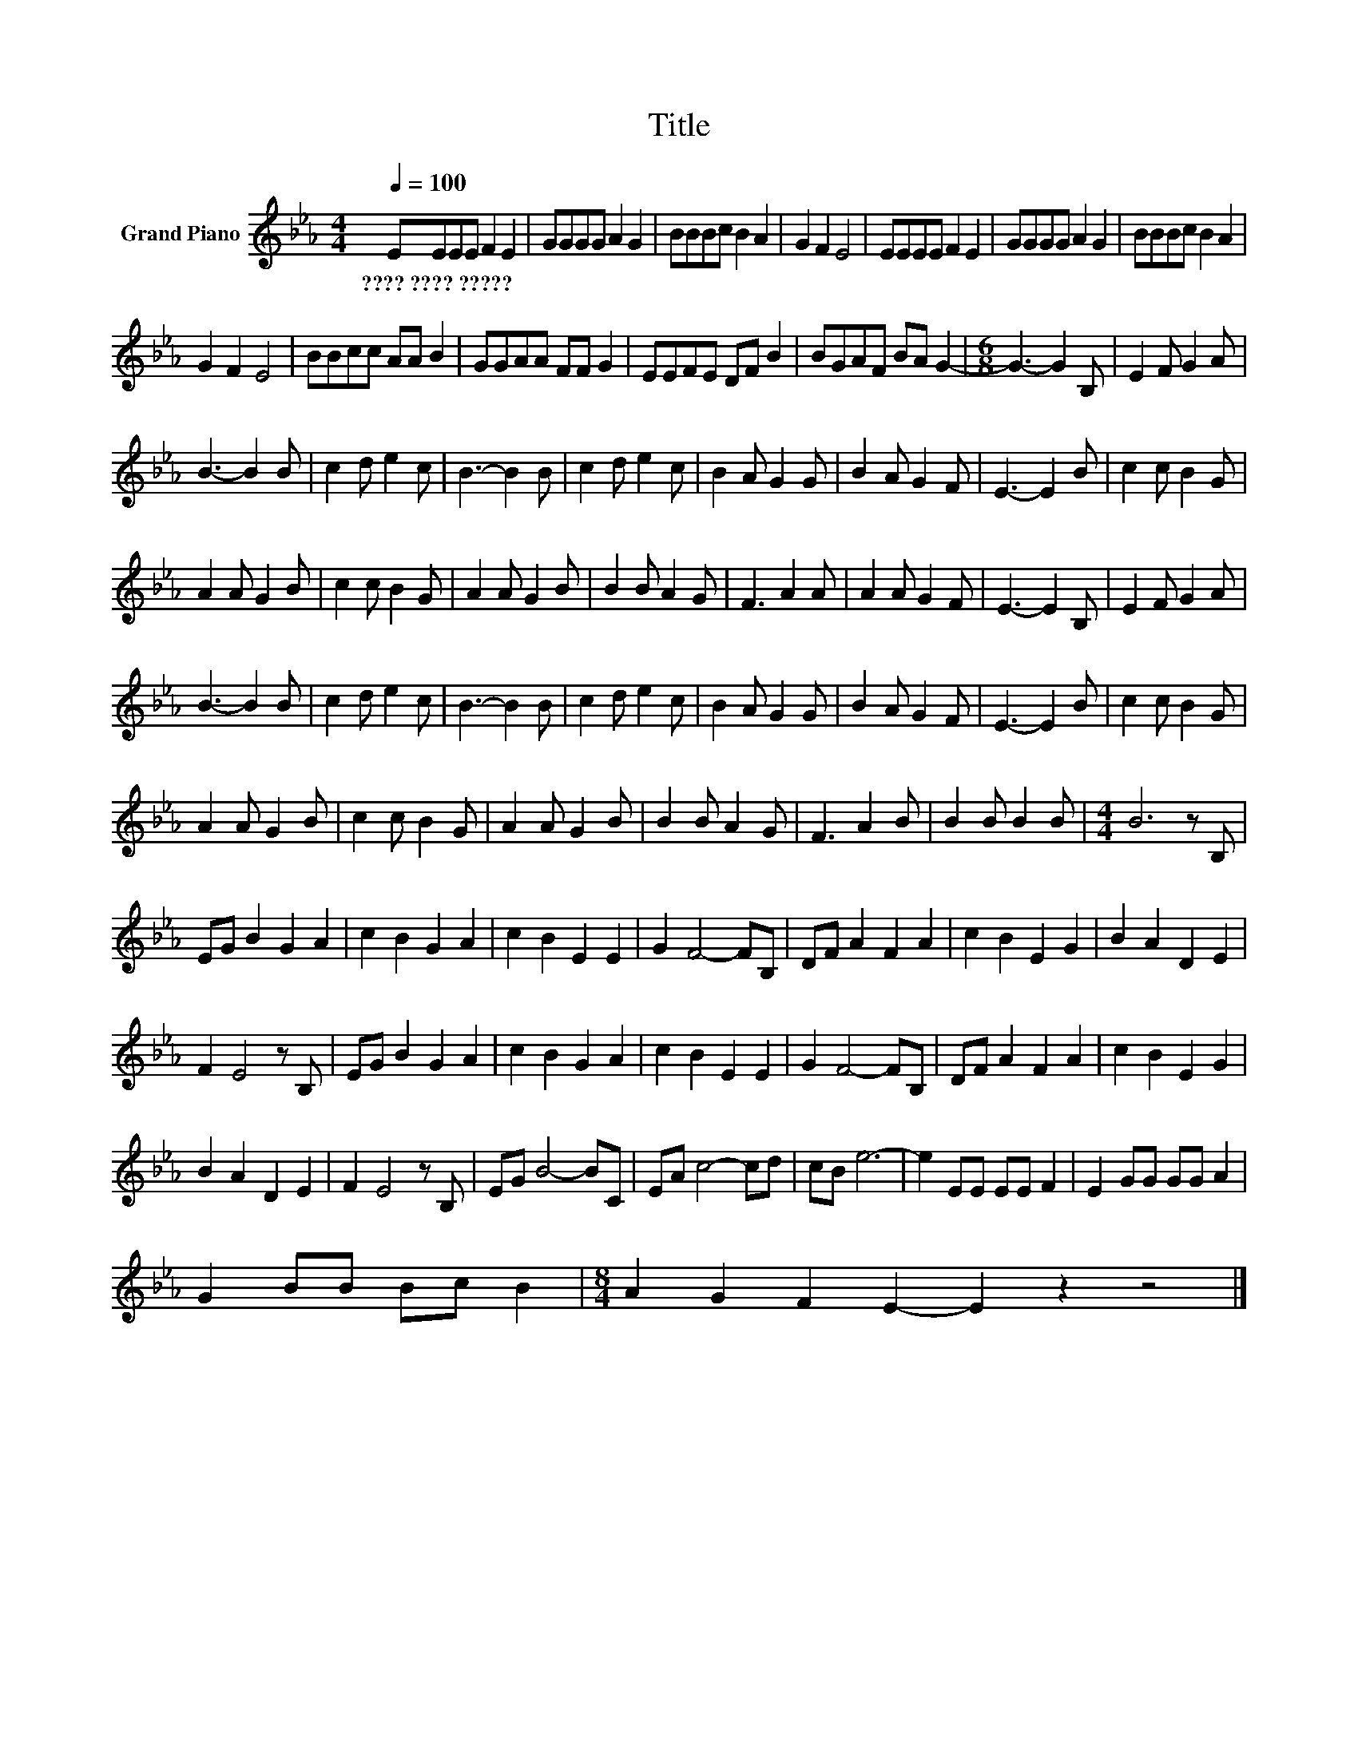 X:1
T:Title
L:1/8
Q:1/4=100
M:4/4
K:Eb
V:1 treble nm="Grand Piano"
V:1
 EEEE F2 E2 | GGGG A2 G2 | BBBc B2 A2 | G2 F2 E4 | EEEE F2 E2 | GGGG A2 G2 | BBBc B2 A2 | %7
w: ????~????~????? * * * * *|||||||
 G2 F2 E4 | BBcc AA B2 | GGAA FF G2 | EEFE DF B2 | BGAF BA G2- |[M:6/8] G3- G2 B, | E2 F G2 A | %14
w: |||||||
 B3- B2 B | c2 d e2 c | B3- B2 B | c2 d e2 c | B2 A G2 G | B2 A G2 F | E3- E2 B | c2 c B2 G | %22
w: ||||||||
 A2 A G2 B | c2 c B2 G | A2 A G2 B | B2 B A2 G | F3 A2 A | A2 A G2 F | E3- E2 B, | E2 F G2 A | %30
w: ||||||||
 B3- B2 B | c2 d e2 c | B3- B2 B | c2 d e2 c | B2 A G2 G | B2 A G2 F | E3- E2 B | c2 c B2 G | %38
w: ||||||||
 A2 A G2 B | c2 c B2 G | A2 A G2 B | B2 B A2 G | F3 A2 B | B2 B B2 B |[M:4/4] B6 z B, | %45
w: |||||||
 EG B2 G2 A2 | c2 B2 G2 A2 | c2 B2 E2 E2 | G2 F4- FB, | DF A2 F2 A2 | c2 B2 E2 G2 | B2 A2 D2 E2 | %52
w: |||||||
 F2 E4 z B, | EG B2 G2 A2 | c2 B2 G2 A2 | c2 B2 E2 E2 | G2 F4- FB, | DF A2 F2 A2 | c2 B2 E2 G2 | %59
w: |||||||
 B2 A2 D2 E2 | F2 E4 z B, | EG B4- BC | EA c4- cd | cB e6- | e2 EE EE F2 | E2 GG GG A2 | %66
w: |||||||
 G2 BB Bc B2 |[M:8/4] A2 G2 F2 E2- E2 z2 z4 |] %68
w: ||

